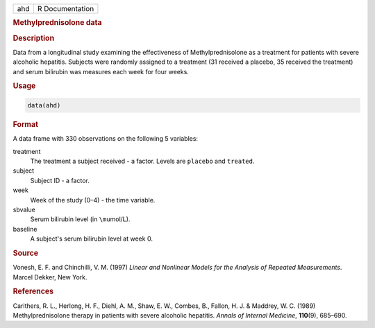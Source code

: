 .. container::

   === ===============
   ahd R Documentation
   === ===============

   .. rubric:: Methylprednisolone data
      :name: ahd

   .. rubric:: Description
      :name: description

   Data from a longitudinal study examining the effectiveness of
   Methylprednisolone as a treatment for patients with severe alcoholic
   hepatitis. Subjects were randomly assigned to a treatment (31
   received a placebo, 35 received the treatment) and serum bilirubin
   was measures each week for four weeks.

   .. rubric:: Usage
      :name: usage

   .. code:: R

      data(ahd)

   .. rubric:: Format
      :name: format

   A data frame with 330 observations on the following 5 variables:

   treatment
      The treatment a subject received - a factor. Levels are
      ``placebo`` and ``treated``.

   subject
      Subject ID - a factor.

   week
      Week of the study (0–4) - the time variable.

   sbvalue
      Serum bilirubin level (in ``\mu``\ mol/L).

   baseline
      A subject's serum bilirubin level at week 0.

   .. rubric:: Source
      :name: source

   Vonesh, E. F. and Chinchilli, V. M. (1997) *Linear and Nonlinear
   Models for the Analysis of Repeated Measurements*. Marcel Dekker, New
   York.

   .. rubric:: References
      :name: references

   Carithers, R. L., Herlong, H. F., Diehl, A. M., Shaw, E. W., Combes,
   B., Fallon, H. J. & Maddrey, W. C. (1989) Methylprednisolone therapy
   in patients with severe alcoholic hepatitis. *Annals of Internal
   Medicine*, **110**\ (9), 685–690.
